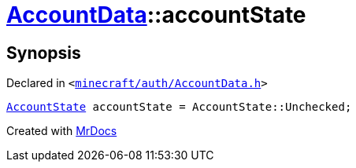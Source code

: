 [#AccountData-accountState]
= xref:AccountData.adoc[AccountData]::accountState
:relfileprefix: ../
:mrdocs:


== Synopsis

Declared in `&lt;https://github.com/PrismLauncher/PrismLauncher/blob/develop/launcher/minecraft/auth/AccountData.h#L126[minecraft&sol;auth&sol;AccountData&period;h]&gt;`

[source,cpp,subs="verbatim,replacements,macros,-callouts"]
----
xref:AccountState.adoc[AccountState] accountState = AccountState&colon;&colon;Unchecked;
----



[.small]#Created with https://www.mrdocs.com[MrDocs]#
